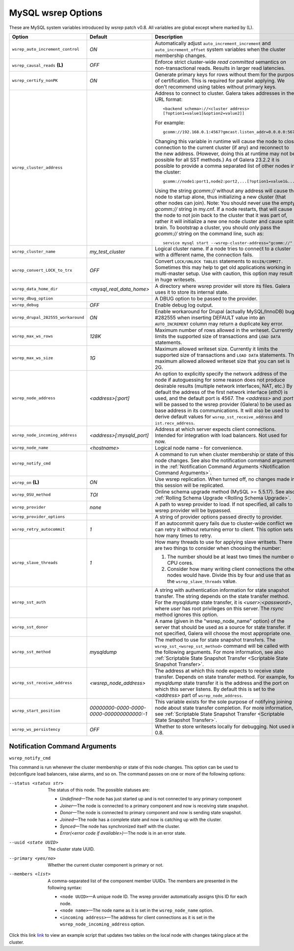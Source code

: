 ======================
 MySQL wsrep Options
======================
.. _`MySQL wsrep Options`:

These are MySQL system variables introduced by *wsrep*
patch v0.8. All variables are global except where marked
by (L).

+--------------------------------------+---------------------------+---------------------------------------------------------------------------------+
| Option                               | Default                   | Description                                                                     |
+======================================+===========================+=================================================================================+
| ``wsrep_auto_increment_control``     | *ON*                      | Automatically adjust ``auto_increment_increment`` and                           |
|                                      |                           | ``auto_increment_offset`` system variables when the                             |
|                                      |                           | cluster membership changes.                                                     |
+--------------------------------------+---------------------------+---------------------------------------------------------------------------------+
| ``wsrep_causal_reads`` **(L)**       | *OFF*                     | Enforce strict cluster-wide *read committed* semantics on                       |
|                                      |                           | non-transactional reads. Results in larger read latencies.                      |
+--------------------------------------+---------------------------+---------------------------------------------------------------------------------+
| ``wsrep_certify_nonPK``              | *ON*                      | Generate primary keys for rows without them for the                             |
|                                      |                           | purpose of certification. This is required for parallel                         |
|                                      |                           | applying. We don't recommend using tables without primary                       |
|                                      |                           | keys.                                                                           |
+--------------------------------------+---------------------------+---------------------------------------------------------------------------------+
| ``wsrep_cluster_address``            |                           | Address to connect to cluster. Galera takes addresses in                        |
|                                      |                           | the URL format::                                                                |
|                                      |                           |                                                                                 |
|                                      |                           |   <backend schema>://<cluster address>                                          |
|                                      |                           |   [?option1=value1[&option2=value2]]                                            |
|                                      |                           |                                                                                 |
|                                      |                           | For example::                                                                   |
|                                      |                           |                                                                                 |
|                                      |                           |   gcomm://192.168.0.1:4567?gmcast.listen_addr=0.0.0.0:5678                      |
|                                      |                           |                                                                                 |
|                                      |                           | Changing this variable in runtime will cause the node to                        |
|                                      |                           | close connection to the current cluster (if any) and                            |
|                                      |                           | reconnect to the new address. (However, doing this at                           |
|                                      |                           | runtime may not be possible for all SST methods.) As of                         |
|                                      |                           | Galera 23.2.2 it is possible to provide a comma separated                       |
|                                      |                           | list of other nodes in the cluster::                                            |
|                                      |                           |                                                                                 |
|                                      |                           |   gcomm://node1:port1,node2:port2,...[?option1=value1&...]                      |
|                                      |                           |                                                                                 |
|                                      |                           | Using the string *gcomm://* without any address will cause                      |
|                                      |                           | the node to startup alone, thus initializing a new cluster                      |
|                                      |                           | (that other nodes can join). Note: You should never use the                     |
|                                      |                           | empty *gcomm://* string in my.cnf. If a node restarts, that                     |
|                                      |                           | will cause the node to not join back to the cluster that it                     |
|                                      |                           | was part of, rather it will initialize a new one node cluster                   |
|                                      |                           | and cause split brain. To bootstrap a cluster, you should only                  |
|                                      |                           | pass the *gcomm://* string on the command line, such as::                       |
|                                      |                           |                                                                                 |
|                                      |                           |   service mysql start --wsrep-cluster-address="gcomm://"                        |
+--------------------------------------+---------------------------+---------------------------------------------------------------------------------+
| ``wsrep_cluster_name``               | *my_test_cluster*         | Logical cluster name. If a node tries to connect to a cluster                   |
|                                      |                           | with a different name, the connection fails.                                    |
+--------------------------------------+---------------------------+---------------------------------------------------------------------------------+
| ``wsrep_convert_LOCK_to_trx``        | *OFF*                     | Convert ``LOCK/UNLOCK TABLES`` statements to ``BEGIN/COMMIT.``                  |
|                                      |                           | Sometimes this may help to get old applications working in                      |
|                                      |                           | multi-master setup. Use with caution, this option may result                    |
|                                      |                           | in huge writesets.                                                              |
+--------------------------------------+---------------------------+---------------------------------------------------------------------------------+
| ``wsrep_data_home_dir``              | *<mysql_real_data_home>*  | A directory where wsrep provider will store its files.                          |
|                                      |                           | Galera uses it to store its internal state.                                     |
+--------------------------------------+---------------------------+---------------------------------------------------------------------------------+
| ``wsrep_dbug_option``                |                           | A DBUG option to be passed to the provider.                                     |
|                                      |                           |                                                                                 |
+--------------------------------------+---------------------------+---------------------------------------------------------------------------------+
| ``wsrep_debug``                      | *OFF*                     | Enable debug log output.                                                        |
+--------------------------------------+---------------------------+---------------------------------------------------------------------------------+
| ``wsrep_drupal_282555_workaround``   | *ON*                      | Enable workaround for Drupal (actually MySQL/InnoDB) bug                        |
|                                      |                           | #282555 when inserting DEFAULT value into an                                    |
|                                      |                           | ``AUTO_INCREMENT`` column may return a duplicate key error.                     |
+--------------------------------------+---------------------------+---------------------------------------------------------------------------------+
| ``wsrep_max_ws_rows``                | *128K*                    | Maximum number of rows allowed in the writeset. Currently it                    |
|                                      |                           | limits the supported size of transactions and ``LOAD DATA``                     |
|                                      |                           | statements.                                                                     |
+--------------------------------------+---------------------------+---------------------------------------------------------------------------------+
| ``wsrep_max_ws_size``                | *1G*                      | Maximum allowed writeset size. Currently it limits the                          |
|                                      |                           | supported size of transactions and ``LOAD DATA`` statements.                    |
|                                      |                           | The maximum allowed allowed writeset size that you can set is 2G.               |
+--------------------------------------+---------------------------+---------------------------------------------------------------------------------+
| ``wsrep_node_address``               | *<address>[:port]*        | An option to explicitly specify the network address of the                      |
|                                      |                           | node if autoguessing for some reason does not produce                           |
|                                      |                           | desirable results (multiple network interfaces, NAT, etc.) By                   |
|                                      |                           | default the address of the first network interface (*eth0*) is                  |
|                                      |                           | used, and the default port is 4567. The *<address>* and                         |
|                                      |                           | *:port* will be passed to the wsrep provider (Galera) to be                     |
|                                      |                           | used as base address in its communications. It will also be                     |
|                                      |                           | used to derive default values for                                               |
|                                      |                           | ``wsrep_sst_receive_address`` and ``ist.recv_address``.                         |
+--------------------------------------+---------------------------+---------------------------------------------------------------------------------+
| ``wsrep_node_incoming_address``      | *<address>[:mysqld_port]* | Address at which server expects client connections. Intended                    |
|                                      |                           | for integration with load balancers. Not used for now.                          |
+--------------------------------------+---------------------------+---------------------------------------------------------------------------------+
| ``wsrep_node_name``                  | *<hostname>*              | Logical node name - for convenience.                                            |
+--------------------------------------+---------------------------+---------------------------------------------------------------------------------+
| ``wsrep_notify_cmd``                 |                           | A command to run when cluster membership or state of this node                  |
|                                      |                           | changes. See also the notification command arguments in the                     |
|                                      |                           | :ref:`Notification Command Arguments <Notification Command Arguments>`.         |
+--------------------------------------+---------------------------+---------------------------------------------------------------------------------+
| ``wsrep_on`` **(L)**                 | *ON*                      | Use wsrep replication. When turned off, no changes made in                      |
|                                      |                           | this session will be replicated.                                                |
+--------------------------------------+---------------------------+---------------------------------------------------------------------------------+
| ``wsrep_OSU_method``                 | *TOI*                     | Online schema upgrade method (MySQL >= 5.5.17). See also                        |
|                                      |                           | :ref:`Rolling Schema Upgrade <Rolling Schema Upgrade>`.                         |
+--------------------------------------+---------------------------+---------------------------------------------------------------------------------+
| ``wsrep_provider``                   | *none*                    | A path to wsrep provider to load. If not specified, all calls                   |
|                                      |                           | to wsrep provider will be bypassed.                                             |
+--------------------------------------+---------------------------+---------------------------------------------------------------------------------+
| ``wsrep_provider_options``           |                           | A string of provider options passed directly to provider.                       |
|                                      |                           |                                                                                 |
+--------------------------------------+---------------------------+---------------------------------------------------------------------------------+
| ``wsrep_retry_autocommit``           | *1*                       | If an autocommit query fails due to cluster-wide conflict we                    |
|                                      |                           | can retry it without returning error to client. This option                     |
|                                      |                           | sets how many times to retry.                                                   |
+--------------------------------------+---------------------------+---------------------------------------------------------------------------------+
| ``wsrep_slave_threads``              | *1*                       | How many threads to use for applying slave writsets. There                      |
|                                      |                           | are two things to consider when choosing the number:                            |
|                                      |                           |                                                                                 |
|                                      |                           | 1. The number should be at least two times the number of CPU                    |
|                                      |                           |    cores.                                                                       |
|                                      |                           | 2. Consider how many writing client connections the other                       |
|                                      |                           |    nodes would have. Divide this by four and use that as the                    |
|                                      |                           |    ``wsrep_slave_threads`` value.                                               |
+--------------------------------------+---------------------------+---------------------------------------------------------------------------------+
| ``wsrep_sst_auth``                   |                           | A string with authentication information for state snapshot                     |
|                                      |                           | transfer. The string depends on the state transfer method.                      |
|                                      |                           | For the *mysqldump* state transfer, it is *<user>:<password>*,                  |
|                                      |                           | where *user* has root privileges on this server. The *rsync*                    |
|                                      |                           | method ignores this option.                                                     |
+--------------------------------------+---------------------------+---------------------------------------------------------------------------------+
| ``wsrep_sst_donor``                  |                           | A name (given in the "wsrep_node_name" option) of the server                    |
|                                      |                           | that should be used as a source for state transfer. If not                      |
|                                      |                           | specified, Galera will choose the most appropriate one.                         |
+--------------------------------------+---------------------------+---------------------------------------------------------------------------------+
| ``wsrep_sst_method``                 | *mysqldump*               | The method to use for state snapshot transfers. The                             |
|                                      |                           | ``wsrep_sst_<wsrep_sst_method>`` command will be called with                    |
|                                      |                           | the following arguments. For more information, see also                         |
|                                      |                           | :ref:`Scriptable State Snapshot Transfer <Scriptable State Snapshot Transfer>`. |
+--------------------------------------+---------------------------+---------------------------------------------------------------------------------+
| ``wsrep_sst_receive_address``        | *<wsrep_node_address>*    | The address at which this node expects to receive state                         |
|                                      |                           | transfer. Depends on state transfer method. For example, for                    |
|                                      |                           | *mysqldump* state transfer it is the address and the port on                    |
|                                      |                           | which this server listens. By default this is set to the                        |
|                                      |                           | *<address>* part of ``wsrep_node_address``.                                     |
|                                      |                           |                                                                                 |
+--------------------------------------+---------------------------+---------------------------------------------------------------------------------+
| ``wsrep_start_position``             | *00000000-0000-0000-*     | This variable exists for the sole purpose of notifying joining                  |
|                                      | *0000-000000000000:-1*    | node about state transfer completion. For more information, see                 |
|                                      |                           | :ref:`Scriptable State Snapshot Transfer <Scriptable State Snapshot Transfer>`. |
+--------------------------------------+---------------------------+---------------------------------------------------------------------------------+
| ``wsrep_ws_persistency``             | *OFF*                     | Whether to store writesets locally for debugging. Not used in 0.8.              |
+--------------------------------------+---------------------------+---------------------------------------------------------------------------------+


-------------------------------
 Notification Command Arguments
-------------------------------
.. _`Notification Command Arguments`:

``wsrep_notify_cmd``

This command is run whenever the cluster membership or state
of this node changes. This option can be used to (re)configure
load balancers, raise alarms, and so on. The command passes on
one or more of the following options:

--status <status str>        The status of this node. The possible statuses are:

                             - *Undefined* |---| The node has just started up 
                               and is not connected to any primary component
                             - *Joiner* |---| The node is connected to a primary
                               component and now is receiving state snapshot.
                             - *Donor* |---| The node is connected to primary
                               component and now is sending state snapshot.
                             - *Joined* |---| The node has a complete state and
                               now is catching up with the cluster.  
                             - *Synced* |---| The node has synchronized itself
                               with the cluster.
                             - *Error(<error code if available>)* |---| The node
                               is in an error state.
                                
--uuid <state UUID>          The cluster state UUID.
--primary <yes/no>           Whether the current cluster component is primary or not.
--members <list>             A comma-separated list of the component member UUIDs.
                             The members are presented in the following syntax: 
                            
                             - ``<node UUID>`` |---| A unique node ID. The wsrep
                               provider automatically assigns tjhis ID for each node.
                             - ``<node name>`` |---| The node name as it is set in the
                               ``wsrep_node_name`` option.
                             - ``<incoming address>`` |---| The address for client
                               connections as it is set in the ``wsrep_node_incoming_address``
                               option.

Click this link
`link <http://bazaar.launchpad.net/~codership/codership-mysql/wsrep-5.5/view/head:/support-files/wsrep_notify.sh>`_ 
to view an example script that updates two tables
on the local node with changes taking place at the
cluster.

.. |---|   unicode:: U+2014 .. EM DASH
   :trim:
